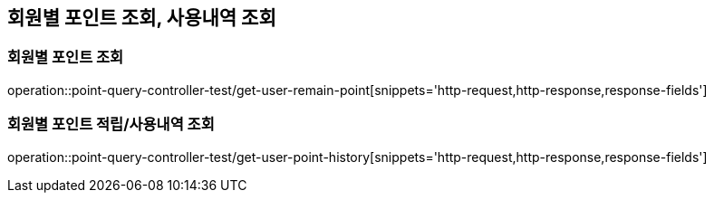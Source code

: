 [[포인트-Query-API]]
== 회원별 포인트 조회, 사용내역 조회

[[회원별-포인트-조회]]
=== 회원별 포인트 조회

operation::point-query-controller-test/get-user-remain-point[snippets='http-request,http-response,response-fields']

[[회원별-포인트-적립-및-사용내역-조회]]
=== 회원별 포인트 적립/사용내역 조회

operation::point-query-controller-test/get-user-point-history[snippets='http-request,http-response,response-fields']

